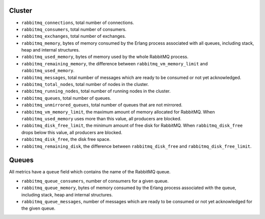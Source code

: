 .. _RabbitMQ_metrics:

Cluster
^^^^^^^

* ``rabbitmq_connections``, total number of connections.
* ``rabbitmq_consumers``, total number of consumers.
* ``rabbitmq_exchanges``, total number of exchanges.
* ``rabbitmq_memory``, bytes of memory consumed by the Erlang process associated with all queues, including stack, heap and internal structures.
* ``rabbitmq_used_memory``, bytes of memory used by the whole RabbitMQ process.
* ``rabbitmq_remaining_memory``, the difference between ``rabbitmq_vm_memory_limit`` and ``rabbitmq_used_memory``.
* ``rabbitmq_messages``, total number of messages which are ready to be consumed or not yet acknowledged.
* ``rabbitmq_total_nodes``, total number of nodes in the cluster.
* ``rabbitmq_running_nodes``, total number of running nodes in the cluster.
* ``rabbitmq_queues``, total number of queues.
* ``rabbitmq_unmirrored_queues``, total number of queues that are not mirrored.
* ``rabbitmq_vm_memory_limit``, the maximum amount of memory allocated for RabbitMQ. When ``rabbitmq_used_memory`` uses more than this value, all producers are blocked.
* ``rabbitmq_disk_free_limit``, the minimum amount of free disk for RabbitMQ. When ``rabbitmq_disk_free`` drops below this value, all producers are blocked.
* ``rabbitmq_disk_free``, the disk free space.
* ``rabbitmq_remaining_disk``, the difference between ``rabbitmq_disk_free`` and ``rabbitmq_disk_free_limit``.


Queues
^^^^^^

All metrics have a ``queue`` field which contains the name of the RabbitMQ queue.

* ``rabbitmq_queue_consumers``, number of consumers for a given queue.
* ``rabbitmq_queue_memory``, bytes of memory consumed by the Erlang process associated with the queue, including stack, heap and internal structures.
* ``rabbitmq_queue_messages``, number of messages which are ready to be consumed or not yet acknowledged for the given queue.

